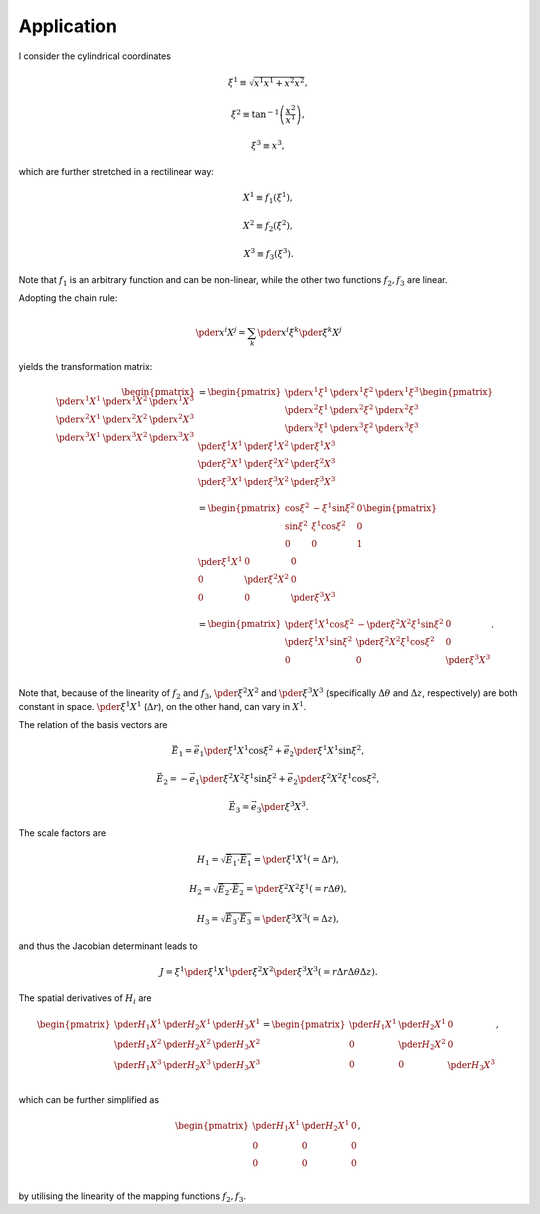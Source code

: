###########
Application
###########

I consider the cylindrical coordinates

.. math::

   & \xi^1 \equiv \sqrt{x^1 x^1 + x^2 x^2},

   & \xi^2 \equiv \tan^{-1} \left( \frac{x^2}{x^1} \right),

   & \xi^3 \equiv x^3,

which are further stretched in a rectilinear way:

.. math::

   & X^1 \equiv f_1 \left( \xi^1 \right),

   & X^2 \equiv f_2 \left( \xi^2 \right),

   & X^3 \equiv f_3 \left( \xi^3 \right).

Note that :math:`f_1` is an arbitrary function and can be non-linear, while the other two functions :math:`f_2, f_3` are linear.

Adopting the chain rule:

.. math::

   \pder{x^i}{X^j}
   =
   \sum_k
   \pder{x^i}{\xi^k}
   \pder{\xi^k}{X^j}

yields the transformation matrix:

.. math::

   \begin{pmatrix}
      \pder{x^1}{X^1} & \pder{x^1}{X^2} & \pder{x^1}{X^3} \\
      \pder{x^2}{X^1} & \pder{x^2}{X^2} & \pder{x^2}{X^3} \\
      \pder{x^3}{X^1} & \pder{x^3}{X^2} & \pder{x^3}{X^3} \\
   \end{pmatrix}
   &
   =
   \begin{pmatrix}
      \pder{x^1}{\xi^1} & \pder{x^1}{\xi^2} & \pder{x^1}{\xi^3} \\
      \pder{x^2}{\xi^1} & \pder{x^2}{\xi^2} & \pder{x^2}{\xi^3} \\
      \pder{x^3}{\xi^1} & \pder{x^3}{\xi^2} & \pder{x^3}{\xi^3} \\
   \end{pmatrix}
   \begin{pmatrix}
      \pder{\xi^1}{X^1} & \pder{\xi^1}{X^2} & \pder{\xi^1}{X^3} \\
      \pder{\xi^2}{X^1} & \pder{\xi^2}{X^2} & \pder{\xi^2}{X^3} \\
      \pder{\xi^3}{X^1} & \pder{\xi^3}{X^2} & \pder{\xi^3}{X^3} \\
   \end{pmatrix}
   \\
   &
   =
   \begin{pmatrix}
      \cos \xi^2 & - \xi^1 \sin \xi^2 & 0 \\
      \sin \xi^2 &   \xi^1 \cos \xi^2 & 0 \\
               0 &                  0 & 1 \\
   \end{pmatrix}
   \begin{pmatrix}
      \pder{\xi^1}{X^1} &                 0 &                 0 \\
                      0 & \pder{\xi^2}{X^2} &                 0 \\
                      0 &                 0 & \pder{\xi^3}{X^3} \\
   \end{pmatrix}
   \\
   &
   =
   \begin{pmatrix}
      \pder{\xi^1}{X^1} \cos \xi^2 & - \pder{\xi^2}{X^2} \xi^1 \sin \xi^2 &                 0 \\
      \pder{\xi^1}{X^1} \sin \xi^2 &   \pder{\xi^2}{X^2} \xi^1 \cos \xi^2 &                 0 \\
                                 0 &                                    0 & \pder{\xi^3}{X^3} \\
   \end{pmatrix}.

Note that, because of the linearity of :math:`f_2` and :math:`f_3`, :math:`\pder{\xi^2}{X^2}` and :math:`\pder{\xi^3}{X^3}` (specifically :math:`\Delta \theta` and :math:`\Delta z`, respectively) are both constant in space.
:math:`\pder{\xi^1}{X^1}` (:math:`\Delta r`), on the other hand, can vary in :math:`X^1`.

The relation of the basis vectors are

.. math::

   &
   \vec{E}_1
   =
   \vec{e}_1
   \pder{\xi^1}{X^1} \cos \xi^2
   +
   \vec{e}_2
   \pder{\xi^1}{X^1} \sin \xi^2,

   &
   \vec{E}_2
   =
   -
   \vec{e}_1
   \pder{\xi^2}{X^2} \xi^1 \sin \xi^2
   +
   \vec{e}_2
   \pder{\xi^2}{X^2} \xi^1 \cos \xi^2,

   &
   \vec{E}_3
   =
   \vec{e}_3
   \pder{\xi^3}{X^3}.

The scale factors are

.. math::

   &
   H_1
   =
   \sqrt{
      \vec{E}_1
      \cdot
      \vec{E}_1
   }
   =
   \pder{\xi^1}{X^1}
   \left(
      =
      \Delta r
   \right),

   &
   H_2
   =
   \sqrt{
      \vec{E}_2
      \cdot
      \vec{E}_2
   }
   =
   \pder{\xi^2}{X^2}
   \xi^1
   \left(
      =
      r \Delta \theta
   \right),

   &
   H_3
   =
   \sqrt{
      \vec{E}_3
      \cdot
      \vec{E}_3
   }
   =
   \pder{\xi^3}{X^3}
   \left(
      =
      \Delta z
   \right),

and thus the Jacobian determinant leads to

.. math::

   J
   =
   \xi^1
   \pder{\xi^1}{X^1}
   \pder{\xi^2}{X^2}
   \pder{\xi^3}{X^3}
   \left(
      =
      r
      \Delta r
      \Delta \theta
      \Delta z
   \right).

The spatial derivatives of :math:`H_i` are

.. math::

   \begin{pmatrix}
      \pder{H_1}{X^1} & \pder{H_2}{X^1} & \pder{H_3}{X^1} \\
      \pder{H_1}{X^2} & \pder{H_2}{X^2} & \pder{H_3}{X^2} \\
      \pder{H_1}{X^3} & \pder{H_2}{X^3} & \pder{H_3}{X^3} \\
   \end{pmatrix}
   =
   \begin{pmatrix}
      \pder{H_1}{X^1} & \pder{H_2}{X^1} & 0 \\
      0 & \pder{H_2}{X^2} & 0 \\
      0 & 0 & \pder{H_3}{X^3} \\
   \end{pmatrix},

which can be further simplified as

.. math::

   \begin{pmatrix}
      \pder{H_1}{X^1} & \pder{H_2}{X^1} & 0 \\
      0 & 0 & 0 \\
      0 & 0 & 0 \\
   \end{pmatrix},

by utilising the linearity of the mapping functions :math:`f_2, f_3`.

